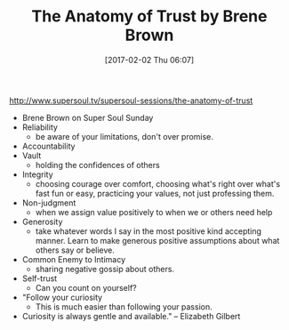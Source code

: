 #+BLOG: wisdomandwonder
#+POSTID: 10511
#+DATE: [2017-02-02 Thu 06:07]
#+OPTIONS: toc:nil num:nil todo:nil pri:nil tags:nil ^:nil
#+CATEGORY: Article
#+TAGS: Yoga, philosophy, Sense, Happiness
#+TITLE: The Anatomy of Trust by Brene Brown

http://www.supersoul.tv/supersoul-sessions/the-anatomy-of-trust

- Brene Brown on Super Soul Sunday
- Reliability
  - be aware of your limitations, don't over promise.
- Accountability
- Vault
  - holding the confidences of others
- Integrity
  - choosing courage over comfort, choosing what's right over what's fast fun
    or easy, practicing your values, not just professing them.
- Non-judgment
  - when we assign value positively to when we or others need help
- Generosity
  - take whatever words I say in the most positive kind accepting manner.
    Learn to make generous positive assumptions about what others say or
    believe.
- Common Enemy to Intimacy
  - sharing negative gossip about others.
- Self-trust
  - Can you count on yourself?
- "Follow your curiosity
  - This is much easier than following your passion.
- Curiosity is always gentle and available." -- Elizabeth Gilbert
